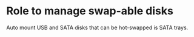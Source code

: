 * Role to manage swap-able disks

Auto mount USB and SATA disks that can be hot-swapped is SATA trays.
